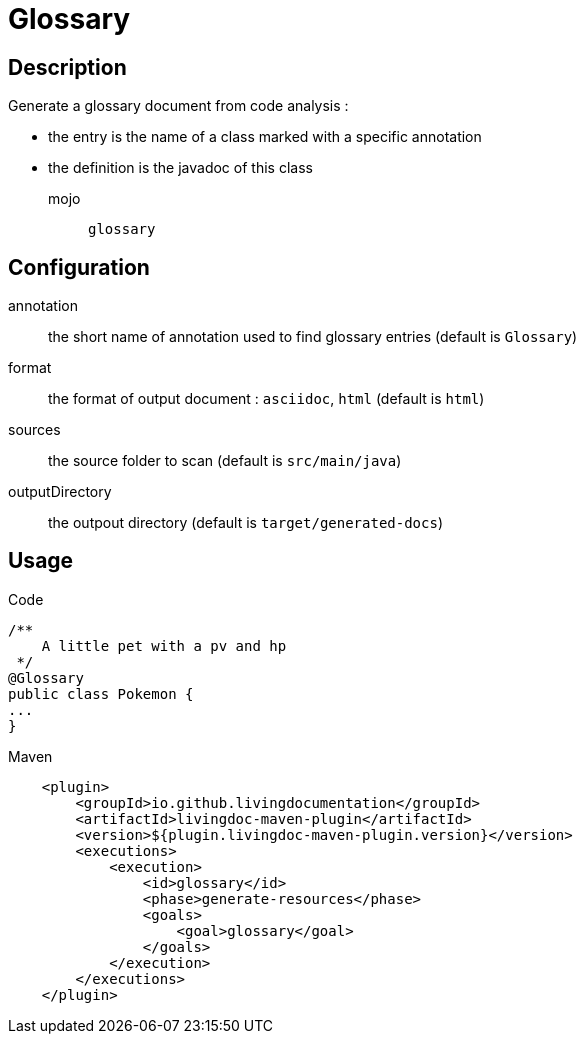= Glossary

== Description

Generate a glossary document from code analysis :

* the entry is the name of a class marked with a specific annotation
* the definition is the javadoc of this class

mojo:: `glossary`

== Configuration

annotation:: the short name of annotation used to find glossary entries (default is `Glossary`)

format:: the format of output document : `asciidoc`, `html` (default is `html`)

sources:: the source folder to scan (default is `src/main/java`)

outputDirectory:: the outpout directory (default is `target/generated-docs`)

== Usage

.Code
[source, java]
----
/**
    A little pet with a pv and hp
 */
@Glossary
public class Pokemon {
...
}
----

.Maven
[source, xml]
----
    <plugin>
        <groupId>io.github.livingdocumentation</groupId>
        <artifactId>livingdoc-maven-plugin</artifactId>
        <version>${plugin.livingdoc-maven-plugin.version}</version>
        <executions>
            <execution>
                <id>glossary</id>
                <phase>generate-resources</phase>
                <goals>
                    <goal>glossary</goal>
                </goals>
            </execution>
        </executions>
    </plugin>
----